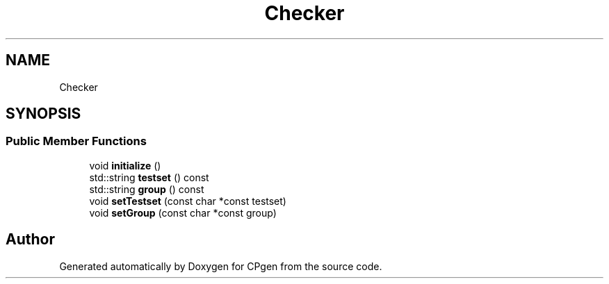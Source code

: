 .TH "Checker" 3 "Version 1.0.0" "CPgen" \" -*- nroff -*-
.ad l
.nh
.SH NAME
Checker
.SH SYNOPSIS
.br
.PP
.SS "Public Member Functions"

.in +1c
.ti -1c
.RI "void \fBinitialize\fP ()"
.br
.ti -1c
.RI "std::string \fBtestset\fP () const"
.br
.ti -1c
.RI "std::string \fBgroup\fP () const"
.br
.ti -1c
.RI "void \fBsetTestset\fP (const char *const testset)"
.br
.ti -1c
.RI "void \fBsetGroup\fP (const char *const group)"
.br
.in -1c

.SH "Author"
.PP 
Generated automatically by Doxygen for CPgen from the source code\&.
